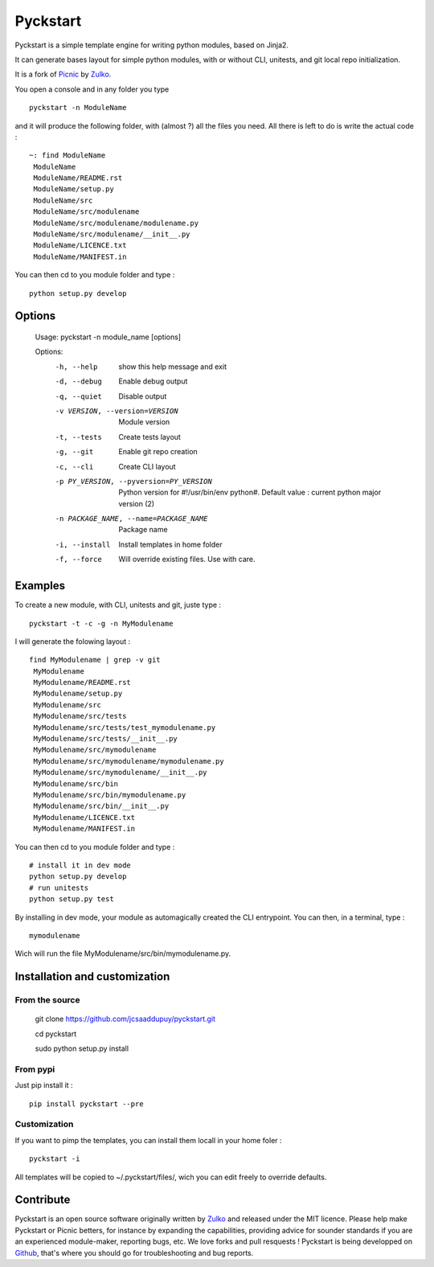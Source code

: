 Pyckstart
=========

Pyckstart is a simple template engine for writing python modules, based on Jinja2.

It can generate bases layout for simple python modules, with or without CLI, unitests, and git local repo initialization.

It is a fork of Picnic_ by Zulko_.

You open a console and in any folder you type ::
    
    pyckstart -n ModuleName

and it will produce the following folder, with (almost ?) all the files you need. All there is left to do is write the actual code : ::

    ~: find ModuleName 
     ModuleName
     ModuleName/README.rst
     ModuleName/setup.py
     ModuleName/src
     ModuleName/src/modulename
     ModuleName/src/modulename/modulename.py
     ModuleName/src/modulename/__init__.py
     ModuleName/LICENCE.txt
     ModuleName/MANIFEST.in


You can then cd to you module folder and type : ::

    python setup.py develop


Options
--------
    Usage: pyckstart -n module_name [options]

    Options:
      -h, --help            show this help message and exit
      -d, --debug           Enable debug output
      -q, --quiet           Disable output
      -v VERSION, --version=VERSION
                            Module version
      -t, --tests           Create tests layout
      -g, --git             Enable git repo creation
      -c, --cli             Create CLI layout
      -p PY_VERSION, --pyversion=PY_VERSION
                            Python version for #!/usr/bin/env python#. Default
                            value : current python major version (2)
      -n PACKAGE_NAME, --name=PACKAGE_NAME
                            Package name
      -i, --install         Install templates in home folder
      -f, --force           Will override existing files. Use with care.



Examples
--------
To create a new module, with CLI, unitests and git, juste type : ::

     pyckstart -t -c -g -n MyModulename

I will generate the folowing layout : ::

    find MyModulename | grep -v git
     MyModulename
     MyModulename/README.rst
     MyModulename/setup.py
     MyModulename/src
     MyModulename/src/tests
     MyModulename/src/tests/test_mymodulename.py
     MyModulename/src/tests/__init__.py
     MyModulename/src/mymodulename
     MyModulename/src/mymodulename/mymodulename.py
     MyModulename/src/mymodulename/__init__.py
     MyModulename/src/bin
     MyModulename/src/bin/mymodulename.py
     MyModulename/src/bin/__init__.py
     MyModulename/LICENCE.txt
     MyModulename/MANIFEST.in
 
You can then cd to you module folder and type : ::

    # install it in dev mode
    python setup.py develop    
    # run unitests
    python setup.py test

By installing in dev mode, your module as automagically created the CLI entrypoint. You can then, in a terminal, type : ::

    mymodulename

Wich will run the file MyModulename/src/bin/mymodulename.py.

Installation and customization
--------------------------------

From the source
''''''''''''''''

    git clone https://github.com/jcsaaddupuy/pyckstart.git

    cd pyckstart 

    sudo python setup.py install


From pypi
'''''''''

Just pip install it : ::

    pip install pyckstart --pre


Customization
''''''''''''''

If you want to pimp the templates, you can install them locall in your home foler : ::

    pyckstart -i

All templates will be copied to ~/.pyckstart/files/, wich you can edit freely to override defaults.

Contribute
-----------

Pyckstart is an open source software originally written by Zulko_ and released under the MIT licence. Please help make Pyckstart or Picnic betters, for instance by expanding the capabilities, providing advice for sounder standards if you are an experienced module-maker, reporting bugs, etc. We love forks and pull resquests !
Pyckstart is being developped on Github_, that's where you should go for troubleshooting and bug reports.

.. _Zulko : https://github.com/Zulko
.. _Github :  https://github.com/jcsaaddupuy/pyckstart.py.git
.. _Picnic :  https://github.com/Zulko/picnic.py
